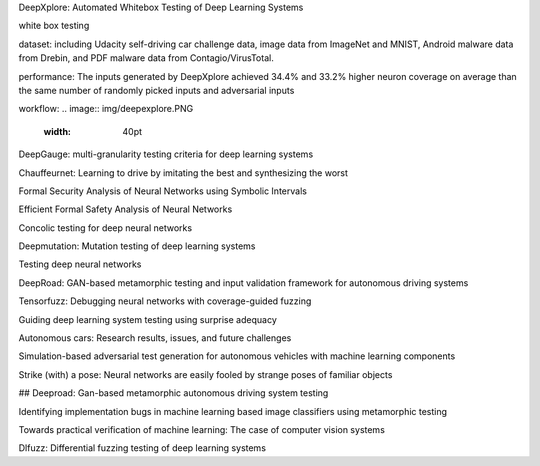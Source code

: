 DeepXplore: Automated Whitebox Testing of Deep Learning Systems

white box testing

dataset:
including Udacity self-driving car challenge data, image data
from ImageNet and MNIST, Android malware data from
Drebin, and PDF malware data from Contagio/VirusTotal.

performance: 
The
inputs generated by DeepXplore achieved 34.4% and 33.2%
higher neuron coverage on average than the same number of
randomly picked inputs and adversarial inputs

workflow:
.. image:: img/deepexplore.PNG
   :width: 40pt


DeepGauge: multi-granularity testing criteria for deep learning systems

Chauffeurnet: Learning to drive by imitating the best and synthesizing the worst

Formal Security Analysis of Neural Networks using Symbolic Intervals

Efficient Formal Safety Analysis of Neural Networks

Concolic testing for deep neural networks

Deepmutation: Mutation testing of deep learning systems

Testing deep neural networks

DeepRoad: GAN-based metamorphic testing and input validation framework for autonomous driving systems

Tensorfuzz: Debugging neural networks with coverage-guided fuzzing

Guiding deep learning system testing using surprise adequacy

Autonomous cars: Research results, issues, and future challenges

Simulation-based adversarial test generation for autonomous vehicles with machine learning components

Strike (with) a pose: Neural networks are easily fooled by strange poses of familiar objects

## Deeproad: Gan-based metamorphic autonomous driving system testing

Identifying implementation bugs in machine learning based image classifiers using metamorphic testing

Towards practical verification of machine learning: The case of computer vision systems

Dlfuzz: Differential fuzzing testing of deep learning systems
